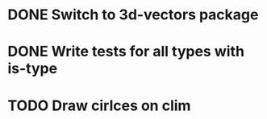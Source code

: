 * DONE Switch to 3d-vectors package
* DONE Write tests for all types with is-type
* TODO Draw cirlces on clim
